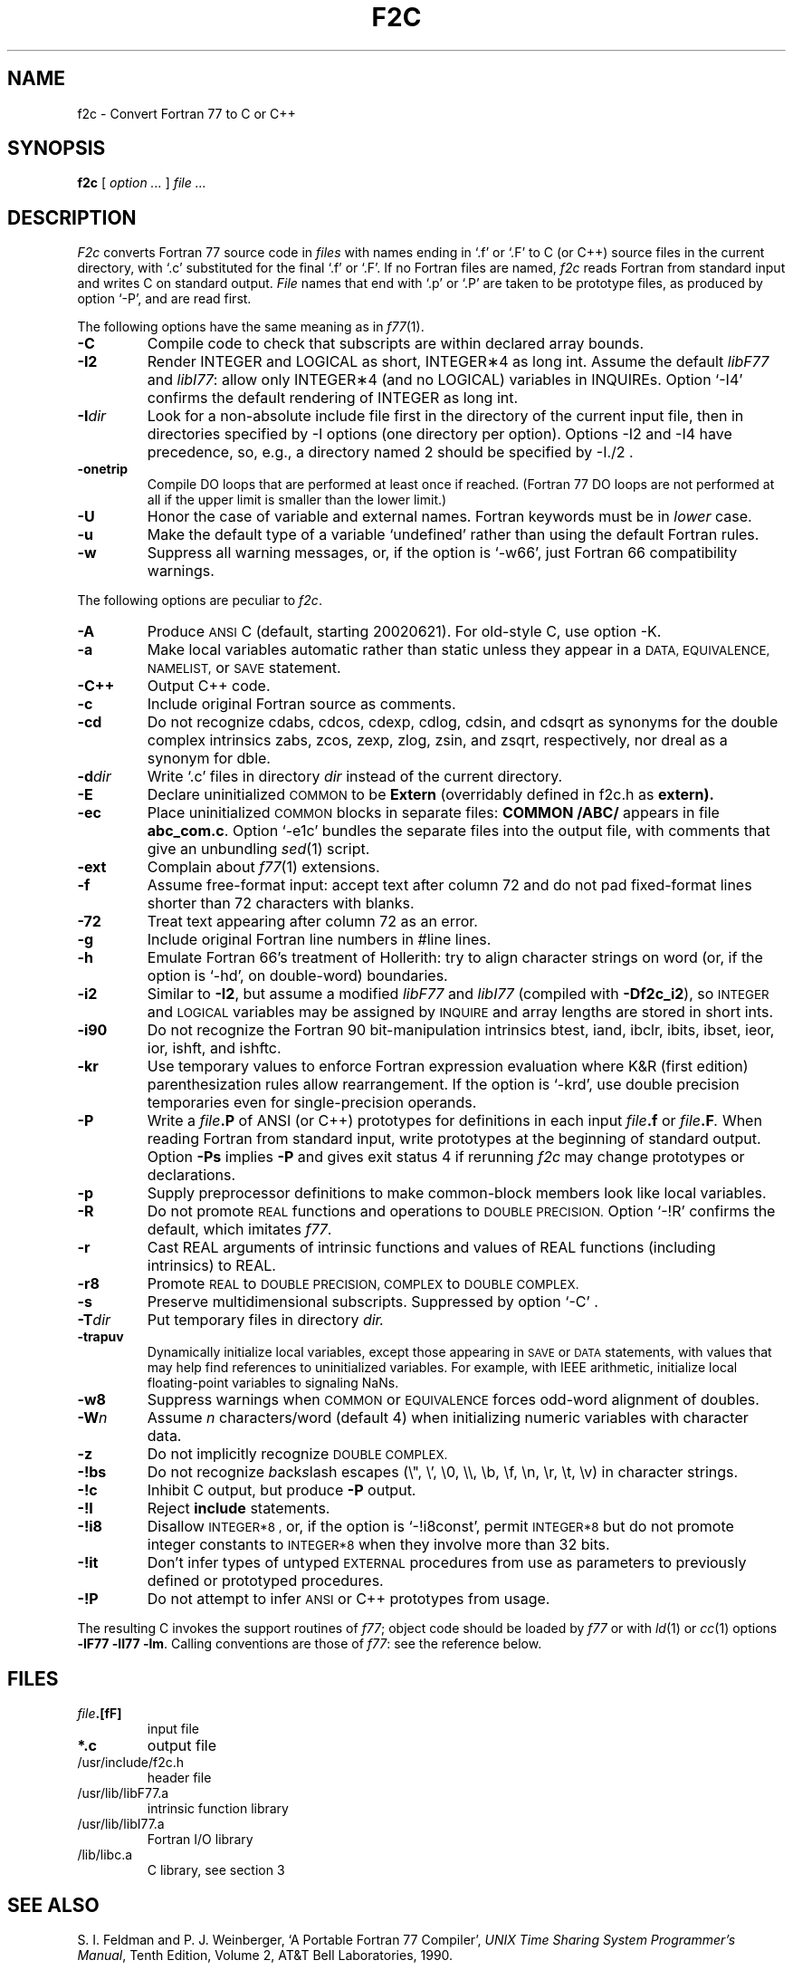 . \" Definitions of F, L and LR for the benefit of systems
. \" whose -man lacks them...
.de F
.nh
.if n \%\&\\$1
.if t \%\&\f(CW\\$1\fR
.hy 14
..
.de L
.nh
.if n \%`\\$1'
.if t \%\&\f(CW\\$1\fR
.hy 14
..
.de LR
.nh
.if n \%`\\$1'\\$2
.if t \%\&\f(CW\\$1\fR\\$2
.hy 14
..
.TH F2C 1
.CT 1 prog_other
.SH NAME
f2c \- Convert Fortran 77 to C or C++
. \" f\^2c changed to f2c in the previous line for the benefit of
. \" people on systems (e.g. Sun systems) whose makewhatis cannot
. \" cope with troff formatting commands.
.SH SYNOPSIS
.B f\^2c
[
.I option ...
]
.I file ...
.SH DESCRIPTION
.I F2c
converts Fortran 77 source code in
.I files
with names ending in
.L .f
or
.L .F
to C (or C++) source files in the
current directory, with
.L .c
substituted
for the final
.L .f
or
.LR .F .
If no Fortran files are named,
.I f\^2c
reads Fortran from standard input and
writes C on standard output.
.I File
names that end with
.L .p
or
.L .P
are taken to be prototype
files, as produced by option
.LR \-P ,
and are read first.
.PP
The following options have the same meaning as in
.IR f\^77 (1).
.TP
.B \-C
Compile code to check that subscripts are within declared array bounds.
.TP
.B \-I2
Render INTEGER and LOGICAL as short,
INTEGER\(**4 as long int.  Assume the default \fIlibF77\fR
and \fIlibI77\fR:  allow only INTEGER\(**4 (and no LOGICAL)
variables in INQUIREs.  Option
.L \-I4
confirms the default rendering of INTEGER as long int.
.TP
.BI \-I dir
Look for a non-absolute include file first in the directory of the
current input file, then in directories specified by \f(CW-I\fP
options (one directory per option).  Options
\f(CW-I2\fP and \f(CW-I4\fP
have precedence, so, e.g., a directory named \f(CW2\fP
should be specified by \f(CW-I./2\fP .
.TP
.B \-onetrip
Compile DO loops that are performed at least once if reached.
(Fortran 77 DO loops are not performed at all if the upper limit is smaller than the lower limit.)
.TP
.B \-U
Honor the case of variable and external names.  Fortran keywords must be in
.I
lower
case.
.TP
.B \-u
Make the default type of a variable `undefined' rather than using the default Fortran rules.
.TP
.B \-w
Suppress all warning messages, or, if the option is
.LR \-w66 ,
just Fortran 66 compatibility warnings.
.PP
The following options are peculiar to
.IR f\^2c .
.TP
.B \-A
Produce
.SM ANSI
C (default, starting 20020621).
For old-style C, use option \f(CW-K\fP.
.TP
.B \-a
Make local variables automatic rather than static
unless they appear in a
.SM "DATA, EQUIVALENCE, NAMELIST,"
or
.SM SAVE
statement.
.TP
.B \-C++
Output C++ code.
.TP
.B \-c
Include original Fortran source as comments.
.TP
.B \-cd
Do not recognize cdabs, cdcos, cdexp, cdlog, cdsin, and cdsqrt
as synonyms for the double complex intrinsics
zabs, zcos, zexp, zlog, zsin, and zsqrt, respectively,
nor dreal as a synonym for dble.
.TP
.BI \-d dir
Write
.L .c
files in directory
.I dir
instead of the current directory.
.TP
.B \-E
Declare uninitialized
.SM COMMON
to be
.B Extern
(overridably defined in
.F f2c.h
as
.B extern).
.TP
.B \-ec
Place uninitialized
.SM COMMON
blocks in separate files:
.B COMMON /ABC/
appears in file
.BR abc_com.c .
Option
.LR \-e1c
bundles the separate files
into the output file, with comments that give an unbundling
.IR sed (1)
script.
.TP
.B \-ext
Complain about
.IR f\^77 (1)
extensions.
.TP
.B \-f
Assume free-format input: accept text after column 72 and do not
pad fixed-format lines shorter than 72 characters with blanks.
.TP
.B \-72
Treat text appearing after column 72 as an error.
.TP
.B \-g
Include original Fortran line numbers in \f(CW#line\fR lines.
.TP
.B \-h
Emulate Fortran 66's treatment of Hollerith: try to align character strings on
word (or, if the option is
.LR \-hd ,
on double-word) boundaries.
.TP
.B \-i2
Similar to
.BR \-I2 ,
but assume a modified
.I libF77
and
.I libI77
(compiled with
.BR \-Df\^2c_i2 ),
so
.SM INTEGER
and
.SM LOGICAL
variables may be assigned by
.SM INQUIRE
and array lengths are stored in short ints.
.TP
.B \-i90
Do not recognize the Fortran 90 bit-manipulation intrinsics
btest, iand, ibclr, ibits, ibset, ieor, ior, ishft, and ishftc.
.TP
.B \-kr
Use temporary values to enforce Fortran expression evaluation
where K&R (first edition) parenthesization rules allow rearrangement.
If the option is
.LR \-krd ,
use double precision temporaries even for single-precision operands.
.TP
.B \-P
Write a
.IB file .P
of ANSI (or C++) prototypes
for definitions in each input
.IB file .f
or
.IB file .F .
When reading Fortran from standard input, write prototypes
at the beginning of standard output.  Option
.B \-Ps
implies
.B \-P
and gives exit status 4 if rerunning
.I f\^2c
may change prototypes or declarations.
.TP
.B \-p
Supply preprocessor definitions to make common-block members
look like local variables.
.TP
.B \-R
Do not promote
.SM REAL
functions and operations to
.SM DOUBLE PRECISION.
Option
.L \-!R
confirms the default, which imitates
.IR f\^77 .
.TP
.B \-r
Cast REAL arguments of intrinsic functions and values of REAL
functions (including intrinsics) to REAL.
.TP
.B \-r8
Promote
.SM REAL
to
.SM DOUBLE PRECISION, COMPLEX
to
.SM DOUBLE COMPLEX.
.TP
.B \-s
Preserve multidimensional subscripts.  Suppressed by option
.L \-C
\&.
.TP
.BI \-T dir
Put temporary files in directory
.I dir.
.TP
.B \-trapuv
Dynamically initialize local variables, except those appearing in
.SM SAVE
or
.SM DATA
statements, with values that may help find references to
uninitialized variables.  For example, with IEEE arithmetic,
initialize local floating-point variables to signaling NaNs.
.TP
.B \-w8
Suppress warnings when
.SM COMMON
or
.SM EQUIVALENCE
forces odd-word alignment of doubles.
.TP
.BI \-W n
Assume
.I n
characters/word (default 4)
when initializing numeric variables with character data.
.TP
.B \-z
Do not implicitly recognize
.SM DOUBLE COMPLEX.
.TP
.B \-!bs
Do not recognize \fIb\fRack\fIs\fRlash escapes
(\e", \e', \e0, \e\e, \eb, \ef, \en, \er, \et, \ev) in character strings.
.TP
.B \-!c
Inhibit C output, but produce
.B \-P
output.
.TP
.B \-!I
Reject
.B include
statements.
.TP
.B \-!i8
Disallow
.SM INTEGER*8 ,
or, if the option is
.LR \-!i8const ,
permit
.SM INTEGER*8
but do not promote integer
constants to
.SM INTEGER*8
when they involve more than 32 bits.
.TP
.B \-!it
Don't infer types of untyped
.SM EXTERNAL
procedures from use as parameters to previously defined or prototyped
procedures.
.TP
.B \-!P
Do not attempt to infer
.SM ANSI
or C++
prototypes from usage.
.PP
The resulting C invokes the support routines of
.IR f\^77 ;
object code should be loaded by
.I f\^77
or with
.IR ld (1)
or
.IR cc (1)
options
.BR "\-lF77 \-lI77 \-lm" .
Calling conventions
are those of
.IR f\&77 :
see the reference below.
.br
.SH FILES
.TP
.nr )I 1.75i
.IB file .[fF]
input file
.TP
.B *.c
output file
.TP
.F /usr/include/f2c.h
header file
.TP
.F /usr/lib/libF77.a
intrinsic function library
.TP
.F /usr/lib/libI77.a
Fortran I/O library
.TP
.F /lib/libc.a
C library, see section 3
.SH "SEE ALSO"
S. I. Feldman and
P. J. Weinberger,
`A Portable Fortran 77 Compiler',
\fIUNIX Time Sharing System Programmer's Manual\fR,
Tenth Edition, Volume 2, AT&T Bell Laboratories, 1990.
.SH DIAGNOSTICS
The diagnostics produced by
.I f\^2c
are intended to be
self-explanatory.
.SH BUGS
Floating-point constant expressions are simplified in
the floating-point arithmetic of the machine running
.IR f\^2c ,
so they are typically accurate to at most 16 or 17 decimal places.
.br
Untypable
.SM EXTERNAL
functions are declared
.BR int .
.br
There is no notation for
.SM INTEGER*8
constants.
.br
Some intrinsic functions do not yet work with
.SM INTEGER*8 .
